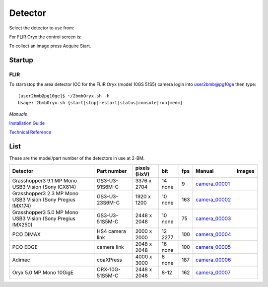 Detector
========

Select the detector to use from:

.. image:: ../img/item_002.png 
   :width: 128px
   :align: center
   :alt: tomo_user

For FLIR Oryx the control screen is:

.. image:: ../img/item_003.png 
   :width: 720px
   :align: center
   :alt: tomo_user

To collect an image press Acquire Start.

Startup
-------

FLIR
~~~~

.. contents:: 
   :local:

To start/stop the area detector IOC for the FLIR Oryx (model 10GS 51S5) camera login into user2bmb@pg10ge then type::

    [user2bmb@pg10ge]$ ~/2bmbOryx.sh -h
    Usage: 2bmbOryx.sh {start|stop|restart|status|console|run|medm}

*Manuals*

`Installation Guide <https://anl.box.com/s/7pe793z5x9cspayqimscavzqhdcc9og7>`_

`Technical Reference <https://anl.box.com/s/iyysb20lkr9uwbbefy3s0n2pkq3lyktq>`_

List
----

.. contents:: 
   :local:

These are the model/part number of the detectors in use at 2-BM. 

.. _camera_00001:  https://www.ptgrey.com/grasshopper3-91mp-mono-usb3-vision-sony-icx814-camera        
.. _camera_00002:  https://www.ptgrey.com/grasshopper3-23-mp-mono-usb3-vision-sony-pregius-imx174-camera        
.. _camera_00003:  https://www.ptgrey.com/grasshopper3-50-mp-mono-usb3-vision-sony-pregius-imx250         
.. _camera_00004:  http://www.pco.de/fileadmin/user_upload/pco-product_sheets/pco.dimax_hs_data_sheet.pdf       
.. _camera_00005:  https://www.pco.de/scmos-cameras/pcoedge-42/       
.. _camera_00006:  http://www.adimec.com/en/Service_Menu/Industrial_camera_products/High_performance_cameras_for_the_machine_vision_applications/QUARTZ_series_High_speed_CMOS_global_shutter_cameras/Quartz_quad_CoaXPress_12_Megapixels_187fps   
.. _camera_00007:  https://www.ptgrey.com/oryx-50-mp-mono-10gige-sony-imx250         

.. |d00001| image:: ../img/dimax_01.png
   :width: 20px
   :alt: dimax_01


.. |d00002| image:: ../img/dimax_02.png
   :width: 20px
   :alt: dimax_02


.. |d00003| image:: ../img/dimax_03.png
   :width: 20px
   :alt: dimax_03


.. |d00004| image:: ../img/flir.png
   :width: 20px
   :alt: flir


+-------------------------------------------------------------+------------------+-----------------------+---------+-----+---------------------------+------------------------------------------------+
|                   Detector                                  | Part number      |      pixels (HxV)     |   bit   | fps |      Manual               |               Images                           |
+=============================================================+==================+=======================+=========+=====+===========================+================================================+
| Grasshopper3 9.1 MP Mono USB3 Vision (Sony ICX814)          | GS3-U3-91S6M-C   |      3376 x 2704      | 14 none | 9   |     camera_00001_         |                                                |
+-------------------------------------------------------------+------------------+-----------------------+---------+-----+---------------------------+------------------------------------------------+
| Grasshopper3 2.3 MP Mono USB3 Vision (Sony Pregius IMX174)  | GS3-U3-23S6M-C   |      1920 x 1200      | 10 none | 163 |     camera_00002_         |                                                |
+-------------------------------------------------------------+------------------+-----------------------+---------+-----+---------------------------+------------------------------------------------+
| Grasshopper3 5.0 MP Mono USB3 Vision (Sony Pregius IMX250)  | GS3-U3-51S5M-C   |      2448 x 2048      | 10 none | 75  |     camera_00003_         |                                                |
+-------------------------------------------------------------+------------------+-----------------------+---------+-----+---------------------------+------------------------------------------------+
| PCO DIMAX                                                   | HS4 camera link  |      2000 x 2000      | 12 2277 | 100 |     camera_00004_         |          |d00001| |d00002| |d00003|            |
+-------------------------------------------------------------+------------------+-----------------------+---------+-----+---------------------------+------------------------------------------------+
| PCO EDGE                                                    | camera link      |      2048 x 2048      | 16 none | 100 |     camera_00005_         |                                                |
+-------------------------------------------------------------+------------------+-----------------------+---------+-----+---------------------------+------------------------------------------------+
| Adimec                                                      | coaXPress        |      4000 x 3000      | 8  none | 187 |     camera_00006_         |                                                |
+-------------------------------------------------------------+------------------+-----------------------+---------+-----+---------------------------+------------------------------------------------+
| Oryx 5.0 MP Mono 10GigE                                     | ORX-10G-51S5M-C  |      2448 x 2048      | 8-12    | 162 |     camera_00007_         |                   |d00004|                     |
+-------------------------------------------------------------+------------------+-----------------------+---------+-----+---------------------------+------------------------------------------------+


